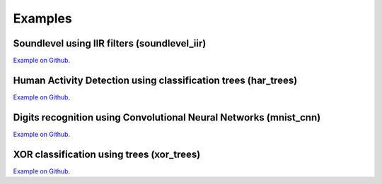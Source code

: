 

=========
Examples
=========

.. _./examples/soundlevel_iir/:
Soundlevel using IIR filters (soundlevel_iir)
===============================================

`Example on Github <https://github.com/emlearn/emlearn-micropython/tree/master/examples/soundlevel_iir>`_.


.. _./examples/har_trees/:
Human Activity Detection using classification trees (har_trees)
==============================================================================================

`Example on Github <https://github.com/emlearn/emlearn-micropython/tree/master/examples/har_trees>`_.


.. _./examples/mnist_cnn/:
Digits recognition using Convolutional Neural Networks (mnist_cnn)
========================================================================

`Example on Github <https://github.com/emlearn/emlearn-micropython/tree/master/examples/mnist_cnn>`_.



.. _./examples/xor_trees/:
XOR classification using trees (xor_trees)
========================================================================

`Example on Github <https://github.com/emlearn/emlearn-micropython/tree/master/examples/xor_trees>`_.


